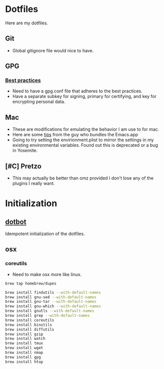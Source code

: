 * Dotfiles
  :PROPERTIES:
  :ID:       5413175E-2884-4B66-BF79-39DBE3D3FC51
  :END:
Here are my dotfiles.
** Git
   :PROPERTIES:
   :ID:       A97D48DE-94F8-437C-82B6-64F8991DCA29
   :END:
- Global gitignore file would nice to have.
** GPG
   :PROPERTIES:
   :ID:       54B917F1-76A5-430C-8A5E-84CBC17E6740
   :END:
*** [[https://help.riseup.net/en/security/message-security/openpgp/best-practices][Best practices]]
    :PROPERTIES:
    :ID:       B3191781-F8D8-4546-89B7-49F202B1AC13
    :END:
- Need to have a gpg.conf file that adheres to the best practices.
- Have a separate subkey for signing, primary for certifying, and key
  for encrypting personal data.
** Mac
   :PROPERTIES:
   :ID:       31E8CA68-D54F-48FD-9833-B638D56C2CE4
   :END:
- These are modifications for emulating the behavior I am use to for
  mac.
- Here are some [[http://emacsformacosx.com/tips][tips]] from the guy who bundles the Emacs.app
- Going to try setting the envirionment.plist to mirror the settings
  in my existing environmental variables. Found out this is
  deprecated or a bug in Yosemite.
** [#C] Pretzo
   :PROPERTIES:
   :ID:       D1DDC931-3C82-4059-BD40-0FD49C7FBAB5
   :END:
- This may actually be better than omz provided I don't lose any of
  the plugins I really want.
* Initialization
  :PROPERTIES:
  :ID:       2D6F998F-FFD2-4EA0-9501-90DA676F1FC4
  :END:
** [[https://github.com/anishathalye/dotbot][dotbot]]
   :PROPERTIES:
   :ID:       BEC4FFF6-871A-43AE-8F4A-F327C5BAD830
   :END:
Idempotent initialization of the dotfiles.
** osx
   :PROPERTIES:
   :ID:       10195220-8737-4EE6-B669-43AA3601CAF2
   :END:
*** coreutils
    :PROPERTIES:
    :ID:       8DDFC4F4-A0FD-4F3A-9536-A7F4DFC4FDE8
    :END:
- Need to make osx more like linux.
#+BEGIN_SRC sh
brew tap homebrew/dupes

brew install findutils --with-default-names
brew install gnu-sed --with-default-names
brew install gnu-tar --with-default-names
brew install gnu-which --with-default-names
brew install gnutls --with-default-names
brew install grep --with-default-names
brew install coreutils
brew install binutils
brew install diffutils
brew install gzip
brew install watch
brew install tmux
brew install wget
brew install nmap
brew install gpg
brew install htop
#+END_SRC
